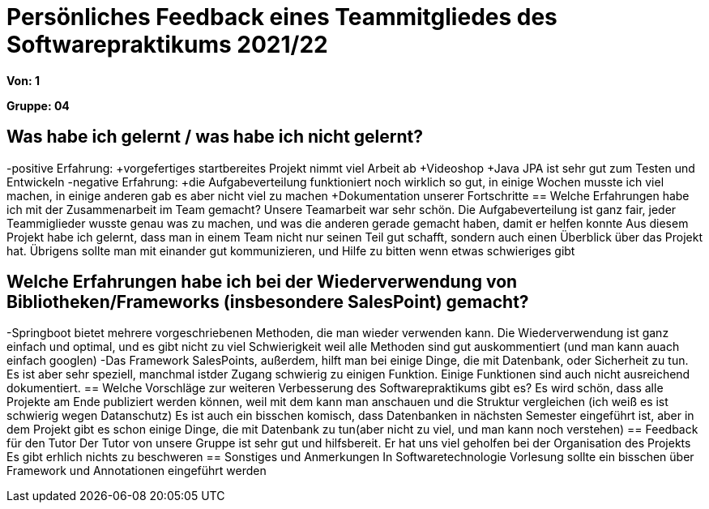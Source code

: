 = Persönliches Feedback eines Teammitgliedes des Softwarepraktikums 2021/22
// Auch wenn der Bogen nicht anonymisiert ist, dürfen Sie gern Ihre Meinung offen kundtun.
// Sowohl positive als auch negative Anmerkungen werden gern gesehen und zur stetigen Verbesserung genutzt.
// Versuchen Sie in dieser Auswertung also stets sowohl Positives wie auch Negatives zu erwähnen.

**Von: 1**

**Gruppe: 04**

== Was habe ich gelernt / was habe ich nicht gelernt?
-positive Erfahrung: 
+vorgefertiges startbereites Projekt nimmt viel Arbeit ab
+Videoshop
+Java JPA ist sehr gut zum Testen und Entwickeln
-negative Erfahrung: 
+die Aufgabeverteilung funktioniert noch wirklich so gut, in einige Wochen musste ich viel machen, in einige anderen gab es aber nicht viel zu machen 
+Dokumentation unserer Fortschritte
== Welche Erfahrungen habe ich mit der Zusammenarbeit im Team gemacht?
Unsere Teamarbeit war sehr schön. Die Aufgabeverteilung ist ganz fair, jeder Teammiglieder wusste genau was zu machen, und was die anderen gerade gemacht haben, damit er helfen konnte
Aus diesem Projekt habe ich gelernt, dass man in einem Team nicht nur seinen Teil gut schafft, sondern auch einen Überblick über das Projekt hat. Übrigens sollte man mit einander gut kommunizieren, und Hilfe zu bitten wenn etwas schwieriges gibt

== Welche Erfahrungen habe ich bei der Wiederverwendung von Bibliotheken/Frameworks (insbesondere SalesPoint) gemacht?
// Einschätzung der Arbeit mit den bereitgestellten und zusätzlich genutzten Frameworks. Was War gut? Was war verbesserungswürdig?
-Springboot bietet mehrere vorgeschriebenen Methoden, die man wieder verwenden kann. Die Wiederverwendung ist ganz einfach und optimal, und es gibt nicht zu viel Schwierigkeit weil alle Methoden sind gut auskommentiert (und man kann auach einfach googlen)
-Das Framework SalesPoints, außerdem, hilft man bei einige Dinge, die mit Datenbank, oder Sicherheit zu tun.
Es ist aber sehr speziell, manchmal istder Zugang schwierig zu einigen Funktion. Einige Funktionen sind auch nicht ausreichend dokumentiert.
== Welche Vorschläge zur weiteren Verbesserung des Softwarepraktikums gibt es?
// Möglichst mit Beschreibung, warum die Umsetzung des von Ihnen angebrachten Vorschlages nötig ist.
Es wird schön, dass alle Projekte am Ende publiziert werden können, weil mit dem kann man anschauen und die Struktur vergleichen (ich weiß es ist schwierig wegen Datanschutz)
Es ist auch ein bisschen komisch, dass Datenbanken in nächsten Semester eingeführt ist, aber in dem Projekt gibt es schon einige Dinge, die mit Datenbank zu tun(aber nicht zu viel, und man kann noch verstehen)
== Feedback für den Tutor
// Fühlten Sie sich durch den vom Lehrstuhl bereitgestellten Tutor gut betreut? Was war positiv? Was war verbesserungswürdig?
Der Tutor von unsere Gruppe ist sehr gut und hilfsbereit. Er hat uns viel geholfen bei der Organisation des Projekts
Es gibt erhlich nichts zu beschweren
== Sonstiges und Anmerkungen
// Welche Aspekte fanden in den oben genannten Punkten keine Erwähnung?
In Softwaretechnologie Vorlesung sollte ein bisschen über Framework und Annotationen eingeführt werden
